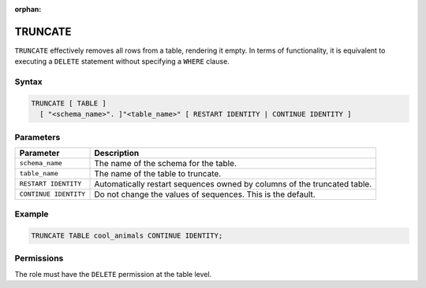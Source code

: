:orphan:

.. _truncate:

********
TRUNCATE
********

``TRUNCATE`` effectively removes all rows from a table, rendering it empty. In terms of functionality, it is equivalent to executing a ``DELETE`` statement without specifying a ``WHERE`` clause.

Syntax
======

.. code-block:: postgres

	TRUNCATE [ TABLE ] 
	  [ "<schema_name>". ]"<table_name>" [ RESTART IDENTITY | CONTINUE IDENTITY ]

Parameters
==========

.. list-table:: 
   :widths: auto
   :header-rows: 1
   
   * - Parameter
     - Description
   * - ``schema_name``
     - The name of the schema for the table.
   * - ``table_name``
     - The name of the table to truncate.
   * - ``RESTART IDENTITY``
     - Automatically restart sequences owned by columns of the truncated table.
   * - ``CONTINUE IDENTITY``
     - Do not change the values of sequences. This is the default.

Example
=======

.. code-block:: psql
   
	TRUNCATE TABLE cool_animals CONTINUE IDENTITY;
   
Permissions
=============

The role must have the ``DELETE`` permission at the table level.